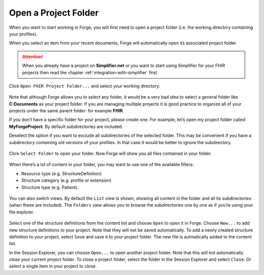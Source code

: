 Open a Project Folder
=====================

When you want to start working in Forge, you will first need to open a
project folder (i.e. the working directory containing your profiles).

When you select an item from your recent documents, Forge will
automatically open its associated project folder. 

.. attention:: When you already have a project on **Simplifier.net** or you want to start using Simplifier for your FHIR projects then read the chapter :ref:`integration-with-simplifier` first. 


Click ``Open FHIR Project Folder...`` and select your working directory.

.. figure:: ../images/OpenFolder.png
   :alt: Open a folder in Forge
   :scale: 75%

Note that although Forge allows you to select any folder, it would be a
very bad idea to select a general folder like
**C:\Documents** as your project folder. If you are
managing multiple projects it is good practice to organize all of your
projects under the same parent folder: for example **FHIR**.

If you don’t have a specific folder for your project, please create one. For
example, let’s open my project folder called **MyForgeProject**.
By default subdirectories are included. 

Deselect the option if you want to exclude all subdirectories of the selected folder. This may be
convenient if you have a subdirectory containing old versions of your
profiles. In that case it would be better to ignore the subdirectory.

.. figure:: ../images/SelectFolder.png
   :alt: Select a folder in Forge
   :scale: 75%

Click ``Select Folder`` to open your folder. Now Forge will show you all
files contained in your folder.

.. figure:: ../images/SessionExplorer.png
   :alt: The session explorer in Forge
   :scale: 75%

When there’s a lot of content in your folder, you may want to use one of
the available filters:

-  Resource type (e.g. StructureDefinition)
-  Structure category (e.g. profile or extension)
-  Structure type (e.g. Patient).

.. figure:: ../images/ProjectFilter.png
   :alt: The project filter in Forge
   :scale: 75%

You can also switch views. By default the ``List`` view is shown,
showing all content in the folder and all its subdirectories (when these
are included). The ``Folders`` view allows you to browse the
subdirectories one by one as if you’re using your file explorer.

.. figure:: ../images/ProjectView.png
   :alt: The project view in Forge
   :scale: 75%

Select one of the structure definitions from the content list and choose
``Open`` to open it in Forge. Choose ``New...`` to add new structure
definitions to your project. Note that they will not be saved
automatically. To add a newly created structure definition to your
project, select ``Save`` and save it to your project folder. The new
file is autmatically added to the content list.

In the Session Explorer, you can choose ``Open...`` to open another
project folder. Note that this will not automatically close your current
project folder. To close a project folder, select the folder in the
Session Explorer and select ``Close``. Or select a single item in your
project to close.
